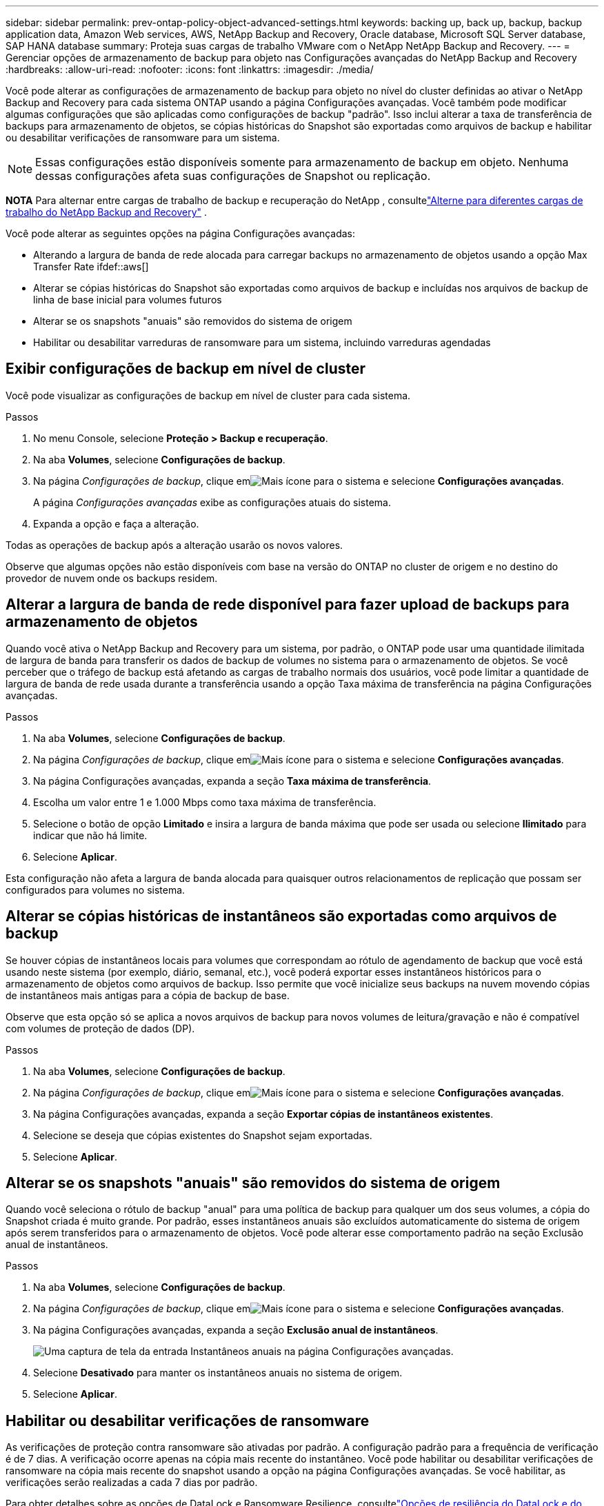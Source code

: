 ---
sidebar: sidebar 
permalink: prev-ontap-policy-object-advanced-settings.html 
keywords: backing up, back up, backup, backup application data, Amazon Web services, AWS, NetApp Backup and Recovery, Oracle database, Microsoft SQL Server database, SAP HANA database 
summary: Proteja suas cargas de trabalho VMware com o NetApp NetApp Backup and Recovery. 
---
= Gerenciar opções de armazenamento de backup para objeto nas Configurações avançadas do NetApp Backup and Recovery
:hardbreaks:
:allow-uri-read: 
:nofooter: 
:icons: font
:linkattrs: 
:imagesdir: ./media/


[role="lead"]
Você pode alterar as configurações de armazenamento de backup para objeto no nível do cluster definidas ao ativar o NetApp Backup and Recovery para cada sistema ONTAP usando a página Configurações avançadas.  Você também pode modificar algumas configurações que são aplicadas como configurações de backup "padrão".  Isso inclui alterar a taxa de transferência de backups para armazenamento de objetos, se cópias históricas do Snapshot são exportadas como arquivos de backup e habilitar ou desabilitar verificações de ransomware para um sistema.


NOTE: Essas configurações estão disponíveis somente para armazenamento de backup em objeto.  Nenhuma dessas configurações afeta suas configurações de Snapshot ou replicação.

[]
====
*NOTA* Para alternar entre cargas de trabalho de backup e recuperação do NetApp , consultelink:br-start-switch-ui.html["Alterne para diferentes cargas de trabalho do NetApp Backup and Recovery"] .

====
Você pode alterar as seguintes opções na página Configurações avançadas:

* Alterando a largura de banda de rede alocada para carregar backups no armazenamento de objetos usando a opção Max Transfer Rate ifdef::aws[]


endif::aws[]

* Alterar se cópias históricas do Snapshot são exportadas como arquivos de backup e incluídas nos arquivos de backup de linha de base inicial para volumes futuros
* Alterar se os snapshots "anuais" são removidos do sistema de origem
* Habilitar ou desabilitar varreduras de ransomware para um sistema, incluindo varreduras agendadas




== Exibir configurações de backup em nível de cluster

Você pode visualizar as configurações de backup em nível de cluster para cada sistema.

.Passos
. No menu Console, selecione *Proteção > Backup e recuperação*.
. Na aba *Volumes*, selecione *Configurações de backup*.
. Na página _Configurações de backup_, clique emimage:icon-actions-horizontal.gif["Mais ícone"] para o sistema e selecione *Configurações avançadas*.
+
A página _Configurações avançadas_ exibe as configurações atuais do sistema.

. Expanda a opção e faça a alteração.


Todas as operações de backup após a alteração usarão os novos valores.

Observe que algumas opções não estão disponíveis com base na versão do ONTAP no cluster de origem e no destino do provedor de nuvem onde os backups residem.



== Alterar a largura de banda de rede disponível para fazer upload de backups para armazenamento de objetos

Quando você ativa o NetApp Backup and Recovery para um sistema, por padrão, o ONTAP pode usar uma quantidade ilimitada de largura de banda para transferir os dados de backup de volumes no sistema para o armazenamento de objetos.  Se você perceber que o tráfego de backup está afetando as cargas de trabalho normais dos usuários, você pode limitar a quantidade de largura de banda de rede usada durante a transferência usando a opção Taxa máxima de transferência na página Configurações avançadas.

.Passos
. Na aba *Volumes*, selecione *Configurações de backup*.
. Na página _Configurações de backup_, clique emimage:icon-actions-horizontal.gif["Mais ícone"] para o sistema e selecione *Configurações avançadas*.
. Na página Configurações avançadas, expanda a seção *Taxa máxima de transferência*.
. Escolha um valor entre 1 e 1.000 Mbps como taxa máxima de transferência.
. Selecione o botão de opção *Limitado* e insira a largura de banda máxima que pode ser usada ou selecione *Ilimitado* para indicar que não há limite.
. Selecione *Aplicar*.


Esta configuração não afeta a largura de banda alocada para quaisquer outros relacionamentos de replicação que possam ser configurados para volumes no sistema.

ifdef::aws[]

endif::aws[]



== Alterar se cópias históricas de instantâneos são exportadas como arquivos de backup

Se houver cópias de instantâneos locais para volumes que correspondam ao rótulo de agendamento de backup que você está usando neste sistema (por exemplo, diário, semanal, etc.), você poderá exportar esses instantâneos históricos para o armazenamento de objetos como arquivos de backup.  Isso permite que você inicialize seus backups na nuvem movendo cópias de instantâneos mais antigas para a cópia de backup de base.

Observe que esta opção só se aplica a novos arquivos de backup para novos volumes de leitura/gravação e não é compatível com volumes de proteção de dados (DP).

.Passos
. Na aba *Volumes*, selecione *Configurações de backup*.
. Na página _Configurações de backup_, clique emimage:icon-actions-horizontal.gif["Mais ícone"] para o sistema e selecione *Configurações avançadas*.
. Na página Configurações avançadas, expanda a seção *Exportar cópias de instantâneos existentes*.
. Selecione se deseja que cópias existentes do Snapshot sejam exportadas.
. Selecione *Aplicar*.




== Alterar se os snapshots "anuais" são removidos do sistema de origem

Quando você seleciona o rótulo de backup "anual" para uma política de backup para qualquer um dos seus volumes, a cópia do Snapshot criada é muito grande.  Por padrão, esses instantâneos anuais são excluídos automaticamente do sistema de origem após serem transferidos para o armazenamento de objetos.  Você pode alterar esse comportamento padrão na seção Exclusão anual de instantâneos.

.Passos
. Na aba *Volumes*, selecione *Configurações de backup*.
. Na página _Configurações de backup_, clique emimage:icon-actions-horizontal.gif["Mais ícone"] para o sistema e selecione *Configurações avançadas*.
. Na página Configurações avançadas, expanda a seção *Exclusão anual de instantâneos*.
+
image:screenshot_backup_edit_yearly_snap_delete.png["Uma captura de tela da entrada Instantâneos anuais na página Configurações avançadas."]

. Selecione *Desativado* para manter os instantâneos anuais no sistema de origem.
. Selecione *Aplicar*.




== Habilitar ou desabilitar verificações de ransomware

As verificações de proteção contra ransomware são ativadas por padrão.  A configuração padrão para a frequência de verificação é de 7 dias.  A verificação ocorre apenas na cópia mais recente do instantâneo.  Você pode habilitar ou desabilitar verificações de ransomware na cópia mais recente do snapshot usando a opção na página Configurações avançadas.  Se você habilitar, as verificações serão realizadas a cada 7 dias por padrão.

Para obter detalhes sobre as opções de DataLock e Ransomware Resilience, consultelink:prev-ontap-policy-object-options.html["Opções de resiliência do DataLock e do Ransomware"] .

Você pode alterar essa programação para dias ou semanas ou desativá-la, economizando custos.


TIP: A ativação de verificações de ransomware incorrerá em custos extras, dependendo do provedor de nuvem.

As verificações agendadas de ransomware são executadas apenas na cópia mais recente do snapshot.

Se as verificações agendadas de ransomware estiverem desativadas, você ainda poderá executar verificações sob demanda e a verificação durante uma operação de restauração ainda ocorrerá.

Consultelink:prev-ontap-policy-manage.html["Gerenciar políticas"] para obter detalhes sobre o gerenciamento de políticas que implementam a detecção de ransomware.

.Passos
. Na aba *Volumes*, selecione *Configurações de backup*.
. Na página _Configurações de backup_, clique emimage:icon-actions-horizontal.gif["Mais ícone"] para o sistema e selecione *Configurações avançadas*.
. Na página Configurações avançadas, expanda a seção *Verificação de ransomware*.
. Habilitar ou desabilitar *Verificação de ransomware*.
. Selecione *Verificação agendada de ransomware*.
. Opcionalmente, altere a verificação padrão semanal para dias ou semanas.
. Defina a frequência em dias ou semanas em que a verificação deve ser executada.
. Selecione *Aplicar*.

